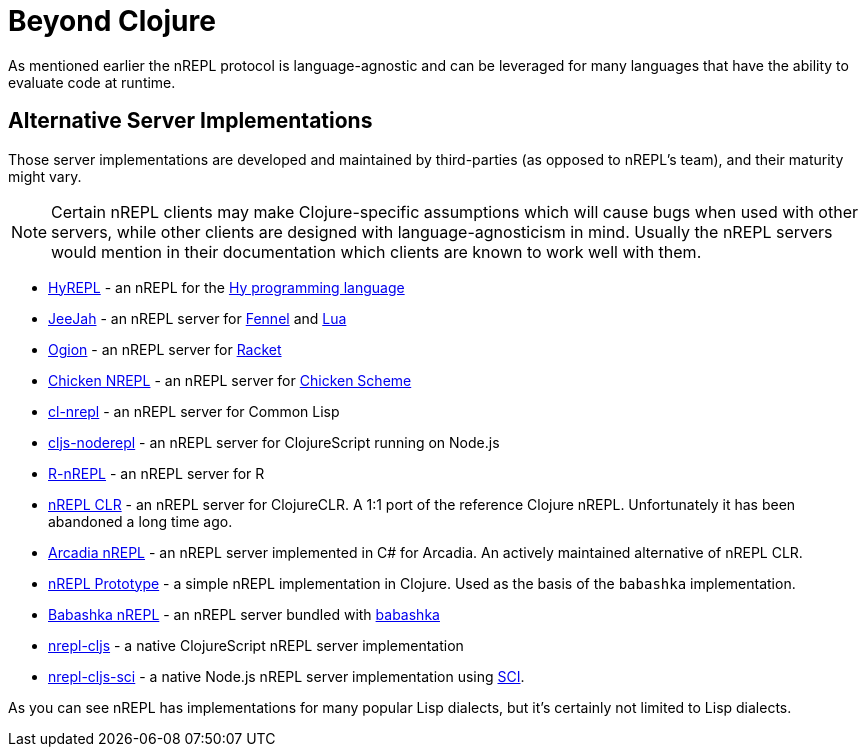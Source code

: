 = Beyond Clojure

As mentioned earlier the nREPL protocol is language-agnostic and can
be leveraged for many languages that have the ability to evaluate code
at runtime.

== Alternative Server Implementations

Those server implementations are developed and
maintained by third-parties (as opposed to nREPL's team), and their
maturity might vary.

NOTE: Certain nREPL clients may make Clojure-specific assumptions which
will cause bugs when used with other servers, while other clients are
designed with language-agnosticism in mind. Usually the nREPL servers would mention in their
documentation which clients are known to work well with them.

* https://github.com/Foxboron/HyREPL[HyREPL] - an nREPL for the http://hylang.org/[Hy programming language]

* https://gitlab.com/technomancy/jeejah[JeeJah] - an nREPL server for https://fennel-lang.org/[Fennel] and https://www.lua.org/[Lua]

* https://gitlab.com/technomancy/ogion[Ogion] - an nREPL server for https://racket-lang.org/[Racket]

* http://wiki.call-cc.org/eggref/5/nrepl[Chicken NREPL] - an nREPL server for https://call-cc.org/[Chicken Scheme]

* https://github.com/sjl/cl-nrepl[cl-nrepl] - an nREPL server for Common Lisp

* https://github.com/bodil/cljs-noderepl[cljs-noderepl] - an nREPL server for ClojureScript running on Node.js

* https://github.com/vspinu/R-nREPL[R-nREPL] - an nREPL server for R

* https://github.com/clojure/clr.tools.nrepl[nREPL CLR] - an nREPL server for ClojureCLR. A 1:1 port of the reference Clojure nREPL. Unfortunately it has been abandoned a long time ago.

* https://github.com/arcadia-unity/Arcadia/blob/master/Editor/NRepl.cs[Arcadia nREPL] - an nREPL server implemented in C# for Arcadia. An actively maintained alternative of nREPL CLR.

* https://github.com/borkdude/nrepl-server[nREPL Prototype] - a simple nREPL implementation in Clojure. Used as the basis of the `babashka` implementation.

* https://github.com/babashka/babashka.nrepl[Babashka nREPL] - an nREPL server bundled with https://github.com/borkdude/babashka[babashka]

* https://github.com/djblue/nrepl-cljs[nrepl-cljs] - a native ClojureScript nREPL server implementation

* https://github.com/viesti/nrepl-cljs-sci[nrepl-cljs-sci] - a native Node.js nREPL server implementation using https://github.com/borkdude/sci[SCI].

As you can see nREPL has implementations for many popular Lisp dialects, but it's certainly not limited to Lisp dialects.
